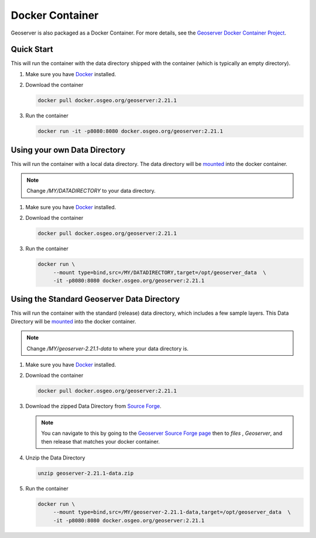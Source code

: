 .. _installation_docker:

Docker Container
================

Geoserver is also packaged as a Docker Container.  For more details, see the `Geoserver Docker Container Project <https://github.com/geoserver/docker>`_.

Quick Start
-----------

This will run the container with the data directory shipped with the container (which is typically an empty directory).

#. Make sure you have `Docker <https://www.docker.com/>`_ installed.
#. Download the container

   .. code-block:: 
    
      docker pull docker.osgeo.org/geoserver:2.21.1

#. Run the container

   .. code-block:: 
    
      docker run -it -p8080:8080 docker.osgeo.org/geoserver:2.21.1 
 

Using your own Data Directory
-----------------------------

This will run the container with a local data directory.  The data directory will be `mounted <https://docs.docker.com/storage/bind-mounts/>`_ into the docker container.

.. Note::

    Change `/MY/DATADIRECTORY` to your data directory.

#. Make sure you have `Docker <https://www.docker.com/>`_ installed.
#. Download the container
 
   .. code-block:: 
    
      docker pull docker.osgeo.org/geoserver:2.21.1

#. Run the container

   .. code-block:: 
    
      docker run \
           --mount type=bind,src=/MY/DATADIRECTORY,target=/opt/geoserver_data  \
           -it -p8080:8080 docker.osgeo.org/geoserver:2.21.1 


Using the Standard Geoserver Data Directory
-------------------------------------------

This will run the container with the standard (release) data directory, which includes a few sample layers.  
This Data Directory will be `mounted <https://docs.docker.com/storage/bind-mounts/>`_ into the docker container.

.. Note::

    Change `/MY/geoserver-2.21.1-data` to where your data directory is.

#. Make sure you have `Docker <https://www.docker.com/>`_ installed.
#. Download the container
 
   .. code-block:: 
    
      docker pull docker.osgeo.org/geoserver:2.21.1

#. Download the zipped Data Directory from `Source Forge <https://sourceforge.net/projects/geoserver/files/GeoServer/2.21.1/geoserver-2.21.1-data.zip/download>`_.

   .. Note::

      You can navigate to this by going to the `Geoserver Source Forge page <https://sourceforge.net/projects/geoserver/>`_ then to `files` , `Geoserver`, and then release that matches your docker container.

#. Unzip the Data Directory

   .. code-block:: 
    
      unzip geoserver-2.21.1-data.zip

#. Run the container

   .. code-block:: 
    
      docker run \
           --mount type=bind,src=/MY/geoserver-2.21.1-data,target=/opt/geoserver_data  \
           -it -p8080:8080 docker.osgeo.org/geoserver:2.21.1 